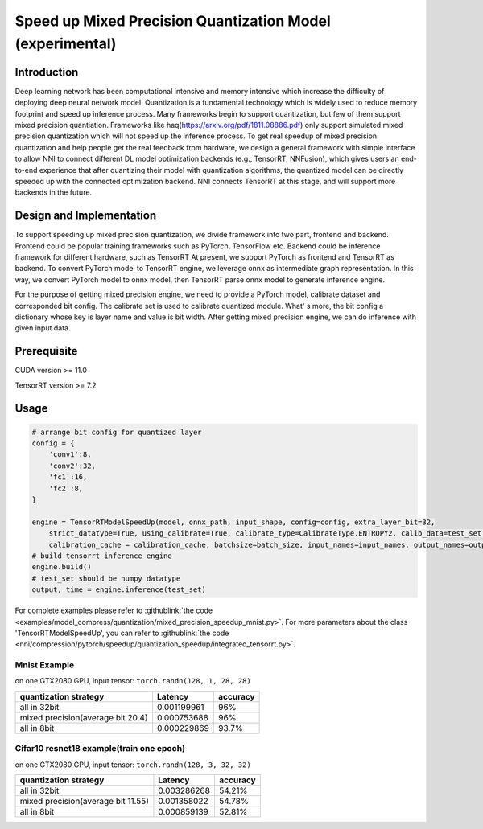 Speed up Mixed Precision Quantization Model (experimental)
==========================================================


Introduction
------------

Deep learning network has been computational intensive and memory intensive 
which increase the difficulty of deploying deep neural network model. Quantization is a 
fundamental technology which is widely used to reduce memory footprint and speed up inference 
process. Many frameworks begin to support quantization, but few of them support mixed precision 
quantiation. Frameworks like haq(https://arxiv.org/pdf/1811.08886.pdf) only support simulated mixed precision quantization which will 
not speed up the inference process. To get real speedup of mixed precision quantization and 
help people get the real feedback from hardware, we design a general framework with simple interface to allow NNI to connect different 
DL model optimization backends (e.g., TensorRT, NNFusion), which gives users an end-to-end experience that after quantizing their model 
with quantization algorithms, the quantized model can be directly speeded up with the connected optimization backend. NNI connects 
TensorRT at this stage, and will support more backends in the future.


Design and Implementation
-------------------------

To support speeding up mixed precision quantization, we divide framework into two part, frontend and backend.  
Frontend could be popular training frameworks such as PyTorch, TensorFlow etc. Backend could be inference 
framework for different hardware, such as TensorRT At present, we support PyTorch as frontend and 
TensorRT as backend. To convert PyTorch model to TensorRT engine, we leverage onnx as intermediate graph 
representation. In this way, we convert PyTorch model to onnx model, then TensorRT parse onnx 
model to generate inference engine. 


For the purpose of getting mixed precision engine, we need to provide a PyTorch model, calibrate dataset 
and corresponded bit config. The calibrate set is used to calibrate quantized module. What' s more, the 
bit config a dictionary whose key is layer name and value is bit width. After getting mixed precision engine, 
we can do inference with given input data.

Prerequisite
------------
CUDA version >= 11.0

TensorRT version >= 7.2

Usage
-----

.. code-block:: python

    # arrange bit config for quantized layer
    config = {
        'conv1':8,
        'conv2':32,
        'fc1':16,
        'fc2':8,
    }

    engine = TensorRTModelSpeedUp(model, onnx_path, input_shape, config=config, extra_layer_bit=32, 
        strict_datatype=True, using_calibrate=True, calibrate_type=CalibrateType.ENTROPY2, calib_data=test_set, 
        calibration_cache = calibration_cache, batchsize=batch_size, input_names=input_names, output_names=output_names)
    # build tensorrt inference engine
    engine.build()
    # test_set should be numpy datatype
    output, time = engine.inference(test_set)

For complete examples please refer to :githublink:`the code <examples/model_compress/quantization/mixed_precision_speedup_mnist.py>`.
For more parameters about the class 'TensorRTModelSpeedUp', you can refer to :githublink:`the code <nni/compression/pytorch/speedup/quantization_speedup/integrated_tensorrt.py>`.

Mnist Example
^^^^^^^^^^^^^^^^^^^

on one GTX2080 GPU,
input tensor: ``torch.randn(128, 1, 28, 28)``

.. list-table::
   :header-rows: 1
   :widths: auto

   * - quantization strategy
     - Latency
     - accuracy
   * - all in 32bit
     - 0.001199961
     - 96%
   * - mixed precision(average bit 20.4)
     - 0.000753688
     - 96%
   * - all in 8bit
     - 0.000229869
     - 93.7%


Cifar10 resnet18 example(train one epoch)
^^^^^^^^^^^^^^^^^^^^^^^^^^^^^^^^^^^^^^^^^


on one GTX2080 GPU,
input tensor: ``torch.randn(128, 3, 32, 32)``


.. list-table::
   :header-rows: 1
   :widths: auto

   * - quantization strategy
     - Latency
     - accuracy
   * - all in 32bit
     - 0.003286268
     - 54.21%
   * - mixed precision(average bit 11.55)
     - 0.001358022
     - 54.78%
   * - all in 8bit
     - 0.000859139
     - 52.81%